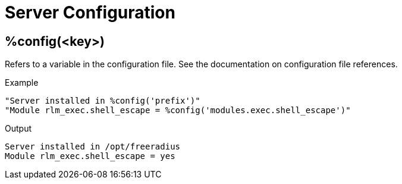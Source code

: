 = Server Configuration

== %config(<key>)

Refers to a variable in the configuration file. See the documentation
on configuration file references.

.Return: _string_

.Example

[source,unlang]
----
"Server installed in %config('prefix')"
"Module rlm_exec.shell_escape = %config('modules.exec.shell_escape')"
----

.Output

```
Server installed in /opt/freeradius
Module rlm_exec.shell_escape = yes
```
